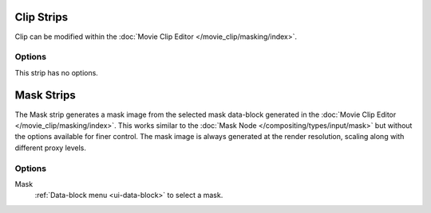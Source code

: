 .. _bpy.types.MovieClipSequence:

***********
Clip Strips
***********

Clip can be modified within the :doc:`Movie Clip Editor </movie_clip/masking/index>`.


Options
=======

This strip has no options.


.. _bpy.types.MaskSequence:

***********
Mask Strips
***********

The Mask strip generates a mask image from the selected mask data-block generated
in the :doc:`Movie Clip Editor </movie_clip/masking/index>`.
This works similar to the :doc:`Mask Node </compositing/types/input/mask>`
but without the options available for finer control.
The mask image is always generated at the render resolution,
scaling along with different proxy levels.


Options
=======

Mask
   :ref:`Data-block menu <ui-data-block>` to select a mask.
